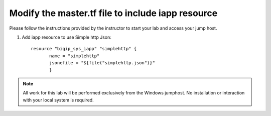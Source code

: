 Modify the master.tf file to include iapp resource
--------------------------------------------------

Please follow the instructions provided by the instructor to start your
lab and access your jump host.

#. Add iapp resource to use Simple http Json::
   

	resource "bigip_sys_iapp" "simplehttp" {
               name = "simplehttp"
               jsonefile = "${file("simplehttp.json")}"
               }





.. NOTE::
	 All work for this lab will be performed exclusively from the Windows
	 jumphost. No installation or interaction with your local system is
	 required.
